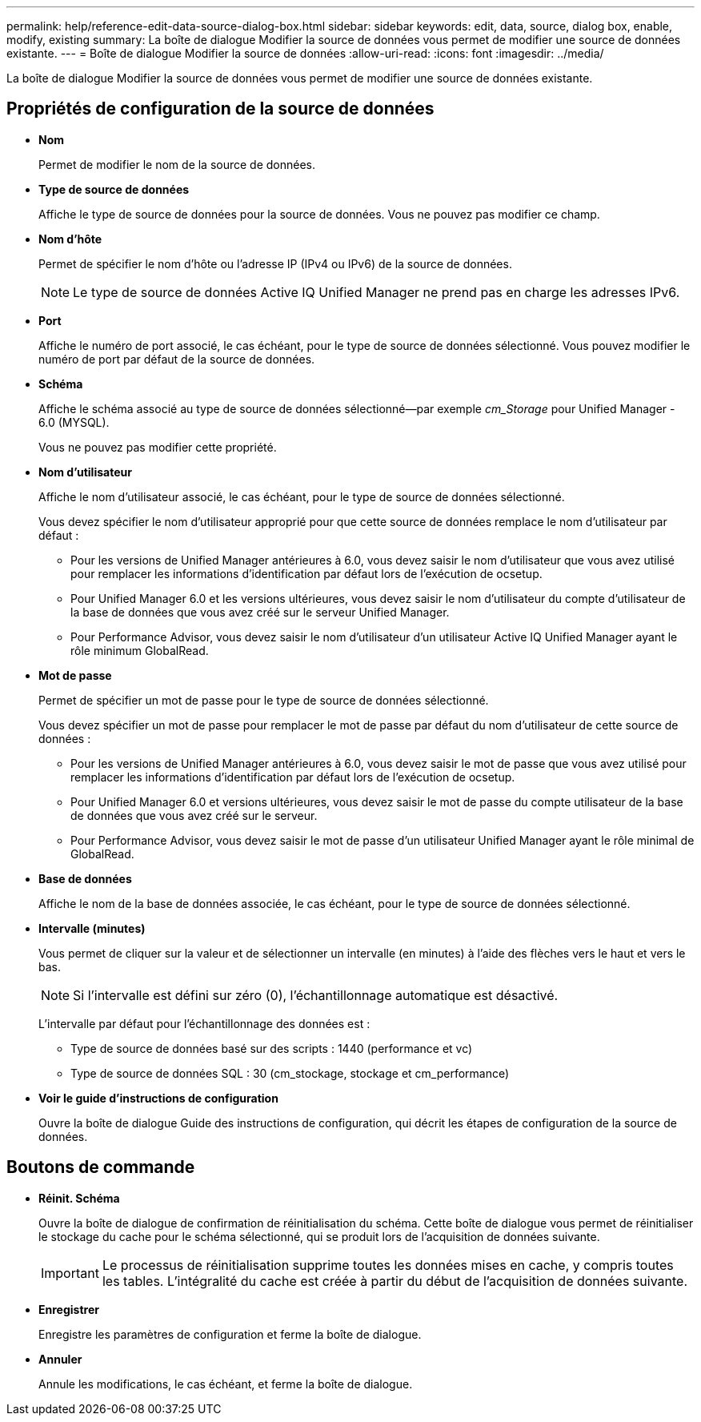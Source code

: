 ---
permalink: help/reference-edit-data-source-dialog-box.html 
sidebar: sidebar 
keywords: edit, data, source, dialog box, enable, modify, existing 
summary: La boîte de dialogue Modifier la source de données vous permet de modifier une source de données existante. 
---
= Boîte de dialogue Modifier la source de données
:allow-uri-read: 
:icons: font
:imagesdir: ../media/


[role="lead"]
La boîte de dialogue Modifier la source de données vous permet de modifier une source de données existante.



== Propriétés de configuration de la source de données

* *Nom*
+
Permet de modifier le nom de la source de données.

* *Type de source de données*
+
Affiche le type de source de données pour la source de données. Vous ne pouvez pas modifier ce champ.

* *Nom d'hôte*
+
Permet de spécifier le nom d'hôte ou l'adresse IP (IPv4 ou IPv6) de la source de données.

+

NOTE: Le type de source de données Active IQ Unified Manager ne prend pas en charge les adresses IPv6.

* *Port*
+
Affiche le numéro de port associé, le cas échéant, pour le type de source de données sélectionné. Vous pouvez modifier le numéro de port par défaut de la source de données.

* *Schéma*
+
Affiche le schéma associé au type de source de données sélectionné--par exemple _cm_Storage_ pour Unified Manager - 6.0 (MYSQL).

+
Vous ne pouvez pas modifier cette propriété.

* *Nom d'utilisateur*
+
Affiche le nom d'utilisateur associé, le cas échéant, pour le type de source de données sélectionné.

+
Vous devez spécifier le nom d'utilisateur approprié pour que cette source de données remplace le nom d'utilisateur par défaut :

+
** Pour les versions de Unified Manager antérieures à 6.0, vous devez saisir le nom d'utilisateur que vous avez utilisé pour remplacer les informations d'identification par défaut lors de l'exécution de ocsetup.
** Pour Unified Manager 6.0 et les versions ultérieures, vous devez saisir le nom d'utilisateur du compte d'utilisateur de la base de données que vous avez créé sur le serveur Unified Manager.
** Pour Performance Advisor, vous devez saisir le nom d'utilisateur d'un utilisateur Active IQ Unified Manager ayant le rôle minimum GlobalRead.


* *Mot de passe*
+
Permet de spécifier un mot de passe pour le type de source de données sélectionné.

+
Vous devez spécifier un mot de passe pour remplacer le mot de passe par défaut du nom d'utilisateur de cette source de données :

+
** Pour les versions de Unified Manager antérieures à 6.0, vous devez saisir le mot de passe que vous avez utilisé pour remplacer les informations d'identification par défaut lors de l'exécution de ocsetup.
** Pour Unified Manager 6.0 et versions ultérieures, vous devez saisir le mot de passe du compte utilisateur de la base de données que vous avez créé sur le serveur.
** Pour Performance Advisor, vous devez saisir le mot de passe d'un utilisateur Unified Manager ayant le rôle minimal de GlobalRead.


* *Base de données*
+
Affiche le nom de la base de données associée, le cas échéant, pour le type de source de données sélectionné.

* *Intervalle (minutes)*
+
Vous permet de cliquer sur la valeur et de sélectionner un intervalle (en minutes) à l'aide des flèches vers le haut et vers le bas.

+

NOTE: Si l'intervalle est défini sur zéro (0), l'échantillonnage automatique est désactivé.

+
L'intervalle par défaut pour l'échantillonnage des données est :

+
** Type de source de données basé sur des scripts : 1440 (performance et vc)
** Type de source de données SQL : 30 (cm_stockage, stockage et cm_performance)


* *Voir le guide d'instructions de configuration*
+
Ouvre la boîte de dialogue Guide des instructions de configuration, qui décrit les étapes de configuration de la source de données.





== Boutons de commande

* *Réinit. Schéma*
+
Ouvre la boîte de dialogue de confirmation de réinitialisation du schéma. Cette boîte de dialogue vous permet de réinitialiser le stockage du cache pour le schéma sélectionné, qui se produit lors de l'acquisition de données suivante.

+

IMPORTANT: Le processus de réinitialisation supprime toutes les données mises en cache, y compris toutes les tables. L'intégralité du cache est créée à partir du début de l'acquisition de données suivante.

* *Enregistrer*
+
Enregistre les paramètres de configuration et ferme la boîte de dialogue.

* *Annuler*
+
Annule les modifications, le cas échéant, et ferme la boîte de dialogue.


